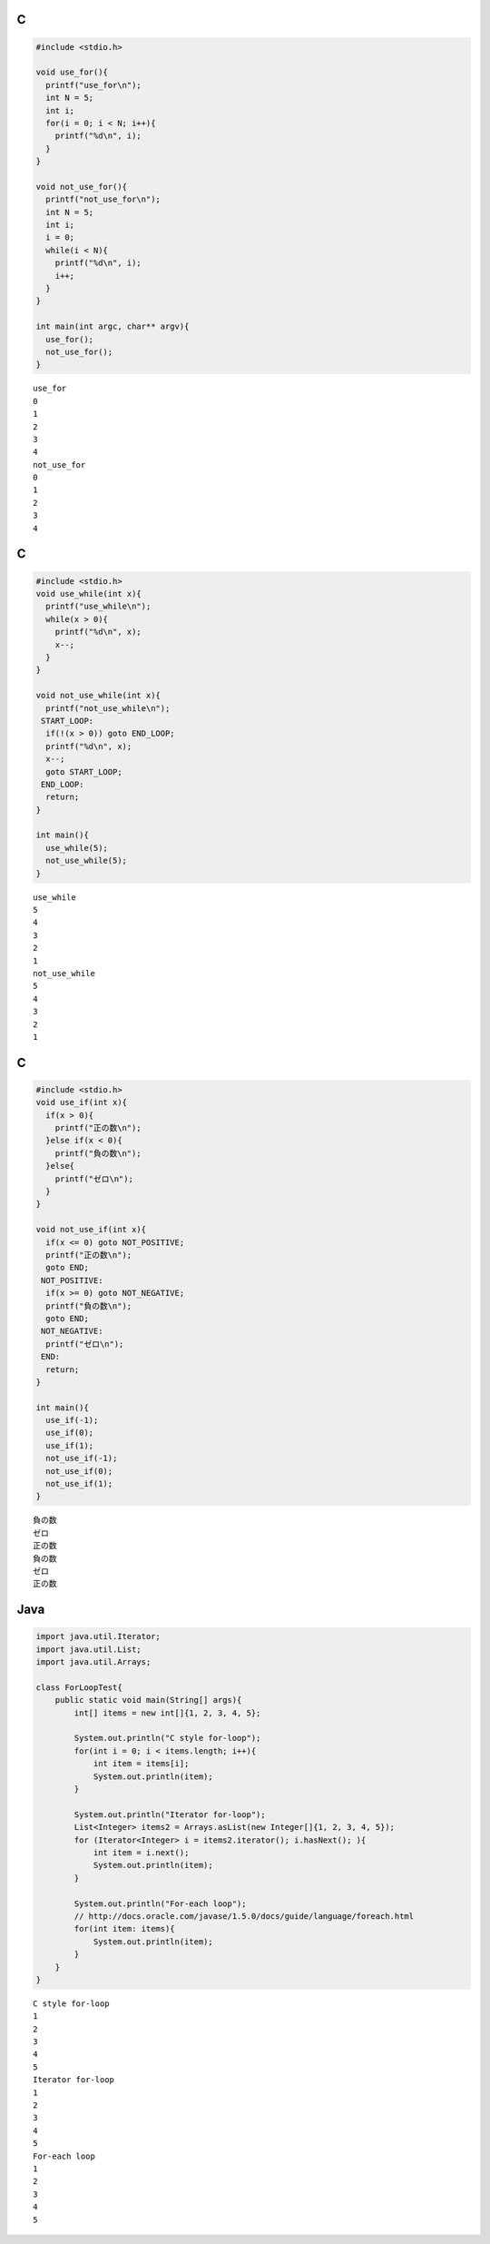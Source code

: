

C
-----

.. code-block:: c

  #include <stdio.h>
  
  void use_for(){
    printf("use_for\n");
    int N = 5;
    int i;
    for(i = 0; i < N; i++){
      printf("%d\n", i);
    }
  }
  
  void not_use_for(){
    printf("not_use_for\n");
    int N = 5;
    int i;
    i = 0;
    while(i < N){
      printf("%d\n", i);
      i++;
    }
  }
  
  int main(int argc, char** argv){
    use_for();
    not_use_for();
  }


::

  use_for
  0
  1
  2
  3
  4
  not_use_for
  0
  1
  2
  3
  4



C
-----

.. code-block:: c

  #include <stdio.h>
  void use_while(int x){
    printf("use_while\n");
    while(x > 0){
      printf("%d\n", x);
      x--;
    }
  }
  
  void not_use_while(int x){
    printf("not_use_while\n");
   START_LOOP:
    if(!(x > 0)) goto END_LOOP;
    printf("%d\n", x);
    x--;
    goto START_LOOP;
   END_LOOP:
    return;
  }
  
  int main(){
    use_while(5);
    not_use_while(5);
  }


::

  use_while
  5
  4
  3
  2
  1
  not_use_while
  5
  4
  3
  2
  1



C
-----

.. code-block:: c

  #include <stdio.h>
  void use_if(int x){
    if(x > 0){
      printf("正の数\n");
    }else if(x < 0){
      printf("負の数\n");
    }else{
      printf("ゼロ\n");
    }
  }
  
  void not_use_if(int x){
    if(x <= 0) goto NOT_POSITIVE;
    printf("正の数\n");
    goto END;
   NOT_POSITIVE:
    if(x >= 0) goto NOT_NEGATIVE;
    printf("負の数\n");
    goto END;
   NOT_NEGATIVE:
    printf("ゼロ\n");
   END:
    return;
  }
  
  int main(){
    use_if(-1);
    use_if(0);
    use_if(1);
    not_use_if(-1);
    not_use_if(0);
    not_use_if(1);
  }


::

  負の数
  ゼロ
  正の数
  負の数
  ゼロ
  正の数



Java
-----

.. code-block:: java

  import java.util.Iterator;
  import java.util.List;
  import java.util.Arrays;
  
  class ForLoopTest{
      public static void main(String[] args){
          int[] items = new int[]{1, 2, 3, 4, 5};
  
          System.out.println("C style for-loop");
          for(int i = 0; i < items.length; i++){
              int item = items[i];
              System.out.println(item);
          }
  
          System.out.println("Iterator for-loop");
          List<Integer> items2 = Arrays.asList(new Integer[]{1, 2, 3, 4, 5});
          for (Iterator<Integer> i = items2.iterator(); i.hasNext(); ){
              int item = i.next();
              System.out.println(item);
          }
  
          System.out.println("For-each loop");
          // http://docs.oracle.com/javase/1.5.0/docs/guide/language/foreach.html
          for(int item: items){
              System.out.println(item);
          }
      }
  }


::

  C style for-loop
  1
  2
  3
  4
  5
  Iterator for-loop
  1
  2
  3
  4
  5
  For-each loop
  1
  2
  3
  4
  5

